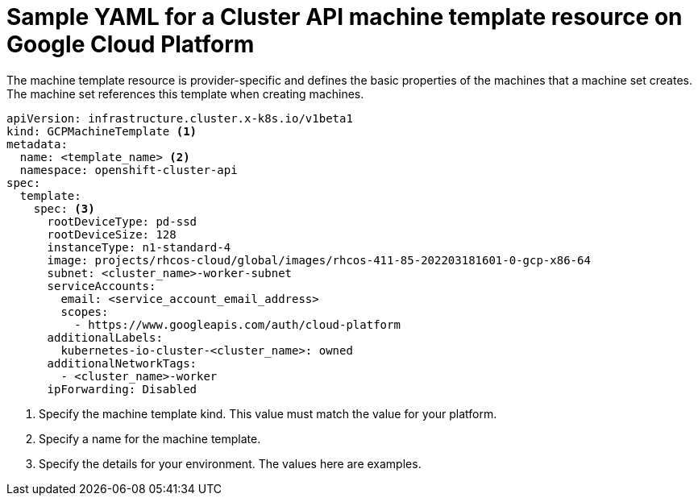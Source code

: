 // Module included in the following assemblies:
//
// * machine_management/capi-machine-management.adoc

:_content-type: REFERENCE
[id="capi-yaml-machine-template-gcp_{context}"]
= Sample YAML for a Cluster API machine template resource on Google Cloud Platform

The machine template resource is provider-specific and defines the basic properties of the machines that a machine set creates. The machine set references this template when creating machines.

[source,yaml]
----
apiVersion: infrastructure.cluster.x-k8s.io/v1beta1
kind: GCPMachineTemplate <1>
metadata:
  name: <template_name> <2>
  namespace: openshift-cluster-api
spec:
  template:
    spec: <3>
      rootDeviceType: pd-ssd
      rootDeviceSize: 128
      instanceType: n1-standard-4
      image: projects/rhcos-cloud/global/images/rhcos-411-85-202203181601-0-gcp-x86-64
      subnet: <cluster_name>-worker-subnet
      serviceAccounts:
        email: <service_account_email_address>
        scopes:
          - https://www.googleapis.com/auth/cloud-platform
      additionalLabels:
        kubernetes-io-cluster-<cluster_name>: owned
      additionalNetworkTags:
        - <cluster_name>-worker
      ipForwarding: Disabled
----
<1> Specify the machine template kind. This value must match the value for your platform.
<2> Specify a name for the machine template.
<3> Specify the details for your environment. The values here are examples.
